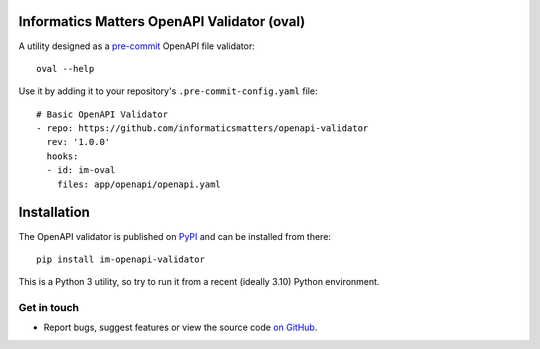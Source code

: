 Informatics Matters OpenAPI Validator (oval)
============================================

.. image:: https://badge.fury.io/py/im-openapi-validator.svg
   :target: https://badge.fury.io/py/im-openapi-validator
   :alt: PyPI package (latest)

.. image:: https://img.shields.io/badge/pre--commit-enabled-brightgreen?logo=pre-commit&logoColor=white
   :target: https://github.com/pre-commit/pre-commit
   :alt: pre-commit

A utility designed as a `pre-commit`_ OpenAPI file validator::

    oval --help

Use it by adding it to your repository's ``.pre-commit-config.yaml`` file::

    # Basic OpenAPI Validator
    - repo: https://github.com/informaticsmatters/openapi-validator
      rev: '1.0.0'
      hooks:
      - id: im-oval
        files: app/openapi/openapi.yaml

.. _pre-commit: https://pre-commit.com

Installation
============

The OpenAPI validator is published on `PyPI`_ and can be installed from there::

    pip install im-openapi-validator

This is a Python 3 utility, so try to run it from a recent (ideally 3.10)
Python environment.

.. _PyPI: https://pypi.org/project/im-openapi-validator/

Get in touch
------------

- Report bugs, suggest features or view the source code `on GitHub`_.

.. _on GitHub: https://github.com/informaticsmatters/openapi-validator
